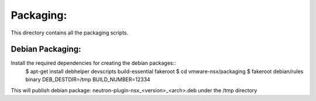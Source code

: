 Packaging:
==========

This directory contains all the packaging scripts.

Debian Packaging:
-----------------
Install the required dependencies for creating the debian packages::
  $ apt-get install debhelper devscripts build-essential fakeroot
  $ cd vmware-nsx/packaging
  $ fakeroot debian/rules binary DEB_DESTDIR=/tmp BUILD_NUMBER=12334

This will publish debian package: neutron-plugin-nsx_<version>_<arch>.deb under
the /tmp directory
